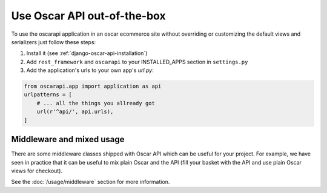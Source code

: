 ============================
Use Oscar API out-of-the-box
============================

To use the oscarapi application in an oscar ecommerce site without overriding or customizing the default views and serializers just follow these steps:

1. Install it (see :ref:`django-oscar-api-installation`)
2. Add ``rest_framework`` and ``oscarapi`` to your INSTALLED_APPS section in ``settings.py``
3. Add the application's urls to your own app's `url.py`:

.. code-block:: python

    from oscarapi.app import application as api
    urlpatterns = [
        # ... all the things you allready got
        url(r'^api/', api.urls),
    ]

.. _mixed-usage-label:

Middleware and mixed usage
--------------------------

There are some middleware classes shipped with Oscar API which can be useful for your project. For example, we have seen in practice that it can be useful to mix plain Oscar and the API (fill your basket with the API and use plain Oscar views for checkout).

See the :doc:`/usage/middleware` section for more information.


